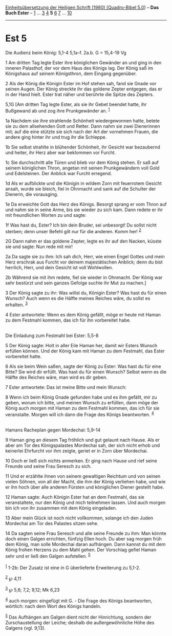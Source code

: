 :PROPERTIES:
:ID:       091598e6-304b-4b33-b5a5-c2e07bf46c82
:END:
<<navbar>>
[[../index.html][Einheitsübersetzung der Heiligen Schrift (1980)
[Quadro-Bibel 5.0]]] -- *Das Buch Ester* -- [[file:Est_1.html][1]] ...
[[file:Est_3.html][3]] [[file:Est_4.html][4]] *5* [[file:Est_6.html][6]]
[[file:Est_7.html][7]] ... [[file:Est_10.html][10]]

--------------

* Est 5
  :PROPERTIES:
  :CUSTOM_ID: est-5
  :END:

<<verses>>

<<v1>>
**** Die Audienz beim König: 5,1-4 5,1a-f. 2a.b. G = 15,4-19 Vg
     :PROPERTIES:
     :CUSTOM_ID: die-audienz-beim-könig-51-4-51a-f.-2a.b.-g-154-19-vg
     :END:
1 Am dritten Tag legte Ester ihre königlichen Gewänder an und ging in
den inneren Palasthof, der vor dem Haus des Königs lag. Der König saß im
Königshaus auf seinem Königsthron, dem Eingang gegenüber.

<<v2>>
2 Als der König die Königin Ester im Hof stehen sah, fand sie Gnade vor
seinen Augen. Der König streckte ihr das goldene Zepter entgegen, das er
in der Hand hielt. Ester trat näher und berührte die Spitze des Zepters.

<<v5,1G>>
5,1G [Am dritten Tag legte Ester, als sie ihr Gebet beendet hatte, ihr
Bußgewand ab und zog ihre Prunkgewänder an. ^{[[#fn1][1]]}

<<v1a>>
1a Nachdem sie ihre strahlende Schönheit wiedergewonnen hatte, betete
sie zu dem allsehenden Gott und Retter. Dann nahm sie zwei Dienerinnen
mit; auf die eine stützte sie sich nach der Art der vornehmen Frauen,
die andere ging hinter ihr und trug ihr die Schleppe.

<<v1b>>
1b Sie selbst strahlte in blühender Schönheit, ihr Gesicht war
bezaubernd und heiter, ihr Herz aber war beklommen vor Furcht.

<<v1c>>
1c Sie durchschritt alle Türen und blieb vor dem König stehen. Er saß
auf seinem königlichen Thron, angetan mit seinen Prunkgewändern voll
Gold und Edelsteinen. Der Anblick war Furcht erregend.

<<v1d>>
1d Als er aufblickte und die Königin in wildem Zorn mit feuerrotem
Gesicht ansah, wurde sie bleich, fiel in Ohnmacht und sank auf die
Schulter der Dienerin, die vorausging.

<<v1e>>
1e Da erweichte Gott das Herz des Königs. Besorgt sprang er vom Thron
auf und nahm sie in seine Arme, bis sie wieder zu sich kam. Dann redete
er ihr mit freundlichen Worten zu und sagte:

<<v1f>>
1f Was hast du, Ester? Ich bin dein Bruder, sei unbesorgt! Du sollst
nicht sterben; denn unser Befehl gilt nur für die anderen. Komm her!
^{[[#fn2][2]]}

<<v2G>>
2G Dann nahm er das goldene Zepter, legte es ihr auf den Nacken, küsste
sie und sagte: Nun rede mit mir!

<<v2a>>
2a Da sagte sie zu ihm: Ich sah dich, Herr, wie einen Engel Gottes und
mein Herz erschrak aus Furcht vor deinem majestätischen Anblick; denn du
bist herrlich, Herr, und dein Gesicht ist voll Wohlwollen.

<<v2b>>
2b Während sie mit ihm redete, fiel sie wieder in Ohnmacht. Der König
war sehr bestürzt und sein ganzes Gefolge suchte ihr Mut zu machen.]

<<v3>>
3 Der König sagte zu ihr: Was willst du, Königin Ester? Was hast du für
einen Wunsch? Auch wenn es die Hälfte meines Reiches wäre, du sollst es
erhalten. ^{[[#fn3][3]]}

<<v4>>
4 Ester antwortete: Wenn es dem König gefällt, möge er heute mit Haman
zu dem Festmahl kommen, das ich für ihn vorbereitet habe.\\
\\

<<v5>>
**** Die Einladung zum Festmahl bei Ester: 5,5-8
     :PROPERTIES:
     :CUSTOM_ID: die-einladung-zum-festmahl-bei-ester-55-8
     :END:
5 Der König sagte: Holt in aller Eile Haman her, damit wir Esters Wunsch
erfüllen können. Und der König kam mit Haman zu dem Festmahl, das Ester
vorbereitet hatte.

<<v6>>
6 Als sie beim Wein saßen, sagte der König zu Ester: Was hast du für
eine Bitte? Sie wird dir erfüllt. Was hast du für einen Wunsch? Selbst
wenn es die Hälfte des Reiches wäre, man wird es dir geben.

<<v7>>
7 Ester antwortete: Das ist meine Bitte und mein Wunsch:

<<v8>>
8 Wenn ich beim König Gnade gefunden habe und es ihm gefällt, mir zu
geben, worum ich bitte, und meinen Wunsch zu erfüllen, dann möge der
König auch morgen mit Haman zu dem Festmahl kommen, das ich für sie
veranstalte. Morgen will ich dann die Frage des Königs beantworten.
^{[[#fn4][4]]}\\
\\

<<v9>>
**** Hamans Racheplan gegen Mordechai: 5,9-14
     :PROPERTIES:
     :CUSTOM_ID: hamans-racheplan-gegen-mordechai-59-14
     :END:
9 Haman ging an diesem Tag fröhlich und gut gelaunt nach Hause. Als er
aber am Tor des Königspalastes Mordechai sah, der sich nicht erhob und
keinerlei Ehrfurcht vor ihm zeigte, geriet er in Zorn über Mordechai.

<<v10>>
10 Doch er ließ sich nichts anmerken. Er ging nach Hause und rief seine
Freunde und seine Frau Seresch zu sich.

<<v11>>
11 Und er erzählte ihnen von seinem gewaltigen Reichtum und von seinen
vielen Söhnen, von all der Macht, die ihm der König verliehen habe, und
wie er ihn hoch über alle anderen Fürsten und königlichen Diener
gestellt habe.

<<v12>>
12 Haman sagte: Auch Königin Ester hat an dem Festmahl, das sie
veranstaltete, nur den König und mich teilnehmen lassen. Und auch morgen
bin ich von ihr zusammen mit dem König eingeladen.

<<v13>>
13 Aber mein Glück ist noch nicht vollkommen, solange ich den Juden
Mordechai am Tor des Palastes sitzen sehe.

<<v14>>
14 Da sagten seine Frau Seresch und alle seine Freunde zu ihm: Man
könnte doch einen Galgen errichten, fünfzig Ellen hoch. Du aber sag
morgen früh dem König, man solle Mordechai daran aufhängen. Dann kannst
du mit dem König frohen Herzens zu dem Mahl gehen. Der Vorschlag gefiel
Haman sehr und er ließ den Galgen aufstellen. ^{[[#fn5][5]]}\\
\\

^{[[#fnm1][1]]} 1-2b: Der Zusatz ist eine in G überlieferte Erweiterung
zu 5,1-2.

^{[[#fnm2][2]]} ℘ 4,11

^{[[#fnm3][3]]} ℘ 5,6; 7,2; 9,12; Mk 6,23

^{[[#fnm4][4]]} auch morgen: eingefügt mit G. - Die Frage des Königs
beantworten, wörtlich: nach dem Wort des Königs handeln.

^{[[#fnm5][5]]} Das Aufhängen am Galgen dient nicht der Hinrichtung,
sondern der Zurschaustellung der Leiche; deshalb die außergewöhnliche
Höhe des Galgens (vgl. 9,13).
